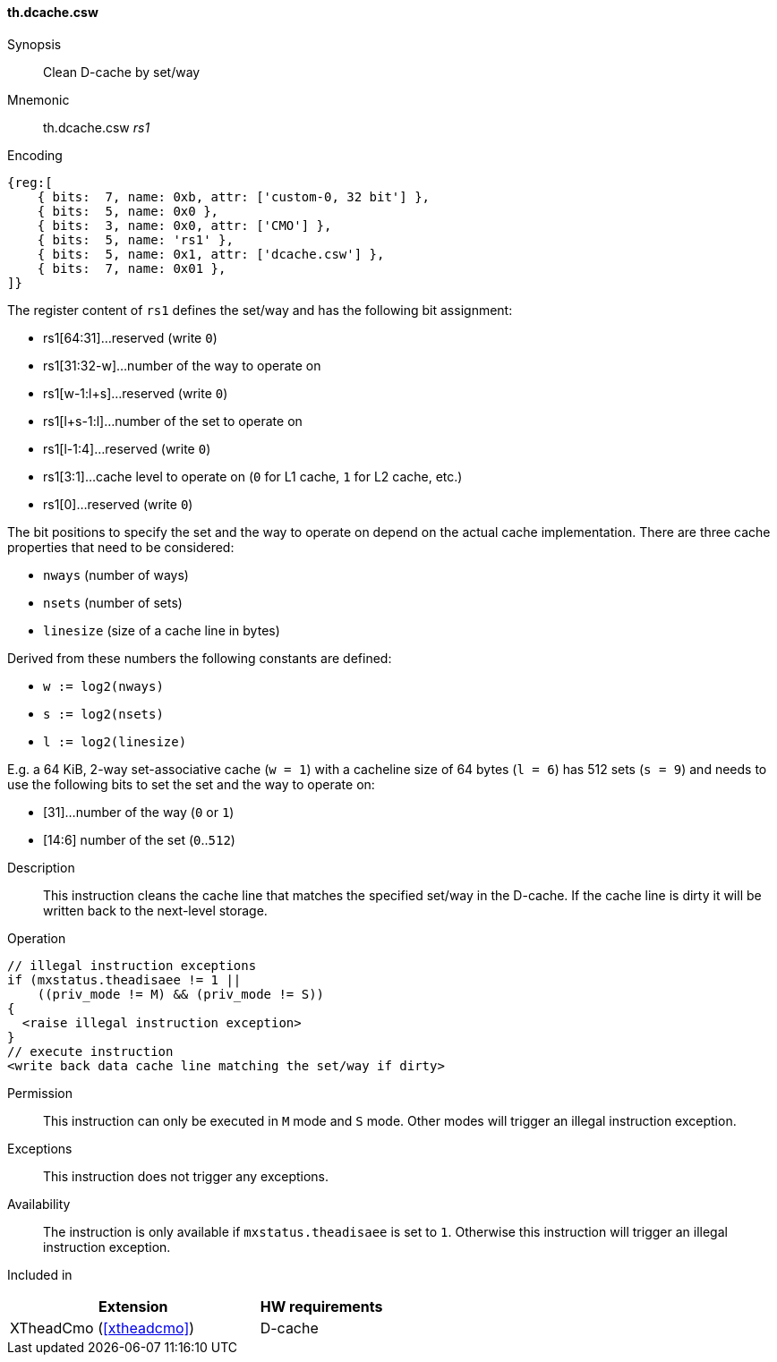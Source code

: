 [#insns-xtheadcmo-dcache_csw,reftext=Clean D-cache by set/way]
==== th.dcache.csw

Synopsis::
Clean D-cache by set/way

Mnemonic::
th.dcache.csw _rs1_

Encoding::
[wavedrom, , svg]
....
{reg:[
    { bits:  7, name: 0xb, attr: ['custom-0, 32 bit'] },
    { bits:  5, name: 0x0 },
    { bits:  3, name: 0x0, attr: ['CMO'] },
    { bits:  5, name: 'rs1' },
    { bits:  5, name: 0x1, attr: ['dcache.csw'] },
    { bits:  7, name: 0x01 },
]}
....

The register content of `rs1` defines the set/way and has the following bit assignment:

* rs1[64:31]...reserved (write `0`)
* rs1[31:32-w]...number of the way to operate on
* rs1[w-1:l+s]...reserved (write `0`)
* rs1[l+s-1:l]...number of the set to operate on
* rs1[l-1:4]...reserved (write `0`)
* rs1[3:1]...cache level to operate on (`0` for L1 cache, `1` for L2 cache, etc.)
* rs1[0]...reserved (write `0`)

The bit positions to specify the set and the way to operate on depend on the actual cache implementation.
There are three cache properties that need to be considered:

* `nways` (number of ways)
* `nsets` (number of sets)
* `linesize` (size of a cache line in bytes)

Derived from these numbers the following constants are defined:

* `w := log2(nways)`
* `s := log2(nsets)`
* `l := log2(linesize)`

E.g. a 64 KiB, 2-way set-associative cache (`w = 1`) with a cacheline size of 64 bytes (`l = 6`)
has 512 sets (`s = 9`) and needs to use the following bits to set the set and the way to operate on:

* [31]...number of the way (`0` or `1`)
* [14:6] number of the set (`0`..`512`)

//-

Description::
This instruction cleans the cache line that matches the specified set/way in the D-cache.
If the cache line is dirty it will be written back to the next-level storage.

Operation::
[source,sail]
--
// illegal instruction exceptions
if (mxstatus.theadisaee != 1 ||
    ((priv_mode != M) && (priv_mode != S))
{
  <raise illegal instruction exception>
}
// execute instruction
<write back data cache line matching the set/way if dirty>
--

Permission::
This instruction can only be executed in `M` mode and `S` mode. Other modes will trigger an illegal instruction exception.

Exceptions::
This instruction does not trigger any exceptions.

Availability::
The instruction is only available if `mxstatus.theadisaee` is set to `1`. Otherwise this instruction will trigger an illegal instruction exception.

Included in::
[%header,cols="4,2"]
|===
|Extension
|HW requirements

|XTheadCmo (<<#xtheadcmo>>)
|D-cache
|===

